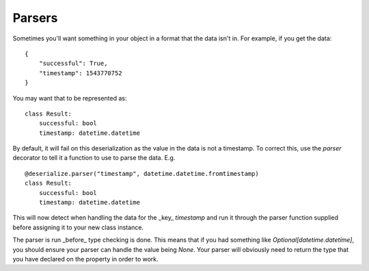 Parsers
-------

Sometimes you'll want something in your object in a format that the data isn't in. For example, if you get the data:
::

    {
        "successful": True,
        "timestamp": 1543770752
    }

You may want that to be represented as:
::

    class Result:
        successful: bool
        timestamp: datetime.datetime

By default, it will fail on this deserialization as the value in the data is not a timestamp. To correct this, use the `parser` decorator to tell it a function to use to parse the data. E.g.
::

    @deserialize.parser("timestamp", datetime.datetime.fromtimestamp)
    class Result:
        successful: bool
        timestamp: datetime.datetime

This will now detect when handling the data for the _key_ `timestamp` and run it through the parser function supplied before assigning it to your new class instance.

The parser is run _before_ type checking is done. This means that if you had something like `Optional[datetime.datetime]`, you should ensure your parser can handle the value being `None`. Your parser will obviously need to return the type that you have declared on the property in order to work.
